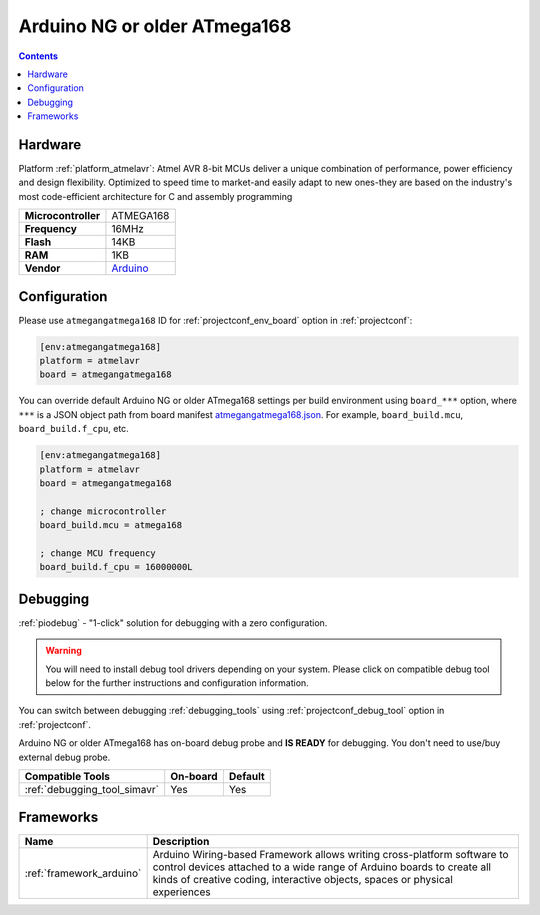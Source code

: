  
.. _board_atmelavr_atmegangatmega168:

Arduino NG or older ATmega168
=============================

.. contents::

Hardware
--------

Platform :ref:`platform_atmelavr`: Atmel AVR 8-bit MCUs deliver a unique combination of performance, power efficiency and design flexibility. Optimized to speed time to market-and easily adapt to new ones-they are based on the industry's most code-efficient architecture for C and assembly programming

.. list-table::

  * - **Microcontroller**
    - ATMEGA168
  * - **Frequency**
    - 16MHz
  * - **Flash**
    - 14KB
  * - **RAM**
    - 1KB
  * - **Vendor**
    - `Arduino <http://arduino.cc/en/main/boards?utm_source=platformio.org&utm_medium=docs>`__


Configuration
-------------

Please use ``atmegangatmega168`` ID for :ref:`projectconf_env_board` option in :ref:`projectconf`:

.. code-block:: ini

  [env:atmegangatmega168]
  platform = atmelavr
  board = atmegangatmega168

You can override default Arduino NG or older ATmega168 settings per build environment using
``board_***`` option, where ``***`` is a JSON object path from
board manifest `atmegangatmega168.json <https://github.com/platformio/platform-atmelavr/blob/master/boards/atmegangatmega168.json>`_. For example,
``board_build.mcu``, ``board_build.f_cpu``, etc.

.. code-block:: ini

  [env:atmegangatmega168]
  platform = atmelavr
  board = atmegangatmega168

  ; change microcontroller
  board_build.mcu = atmega168

  ; change MCU frequency
  board_build.f_cpu = 16000000L

Debugging
---------

:ref:`piodebug` - "1-click" solution for debugging with a zero configuration.

.. warning::
    You will need to install debug tool drivers depending on your system.
    Please click on compatible debug tool below for the further
    instructions and configuration information.

You can switch between debugging :ref:`debugging_tools` using
:ref:`projectconf_debug_tool` option in :ref:`projectconf`.

Arduino NG or older ATmega168 has on-board debug probe and **IS READY** for debugging. You don't need to use/buy external debug probe.

.. list-table::
  :header-rows:  1

  * - Compatible Tools
    - On-board
    - Default
  * - :ref:`debugging_tool_simavr`
    - Yes
    - Yes

Frameworks
----------
.. list-table::
    :header-rows:  1

    * - Name
      - Description

    * - :ref:`framework_arduino`
      - Arduino Wiring-based Framework allows writing cross-platform software to control devices attached to a wide range of Arduino boards to create all kinds of creative coding, interactive objects, spaces or physical experiences
